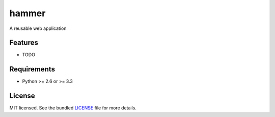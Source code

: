 ===============================
hammer
===============================

.. image:: https://badge.fury.io/py/hammer.png
    :target: http://badge.fury.io/py/hammer

.. image:: https://travis-ci.org/Mark-Seaman/hammer.png?branch=master
        :target: https://travis-ci.org/Mark-Seaman/hammer

.. image:: https://pypip.in/d/hammer/badge.png
        :target: https://crate.io/packages/hammer?version=latest


A reusable web application

Features
--------

* TODO

Requirements
------------

- Python >= 2.6 or >= 3.3

License
-------

MIT licensed. See the bundled `LICENSE <https://github.com/Mark-Seaman/hammer/blob/master/LICENSE>`_ file for more details.
